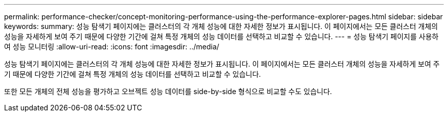 ---
permalink: performance-checker/concept-monitoring-performance-using-the-performance-explorer-pages.html 
sidebar: sidebar 
keywords:  
summary: 성능 탐색기 페이지에는 클러스터의 각 개체 성능에 대한 자세한 정보가 표시됩니다. 이 페이지에서는 모든 클러스터 개체의 성능을 자세하게 보여 주기 때문에 다양한 기간에 걸쳐 특정 개체의 성능 데이터를 선택하고 비교할 수 있습니다. 
---
= 성능 탐색기 페이지를 사용하여 성능 모니터링
:allow-uri-read: 
:icons: font
:imagesdir: ../media/


[role="lead"]
성능 탐색기 페이지에는 클러스터의 각 개체 성능에 대한 자세한 정보가 표시됩니다. 이 페이지에서는 모든 클러스터 개체의 성능을 자세하게 보여 주기 때문에 다양한 기간에 걸쳐 특정 개체의 성능 데이터를 선택하고 비교할 수 있습니다.

또한 모든 개체의 전체 성능을 평가하고 오브젝트 성능 데이터를 side-by-side 형식으로 비교할 수도 있습니다.
